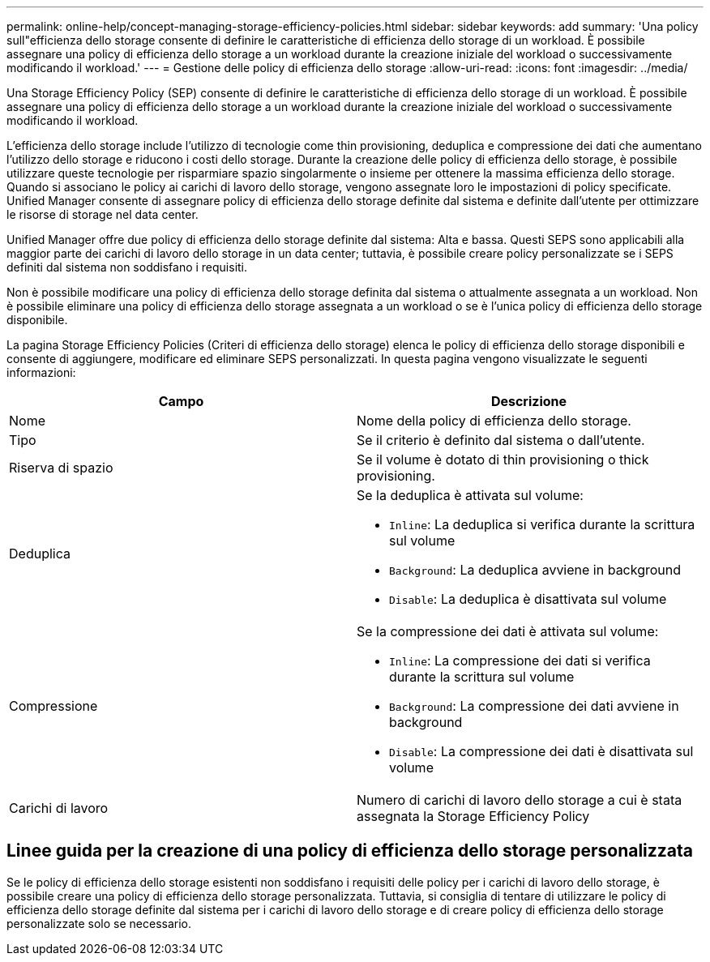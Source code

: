 ---
permalink: online-help/concept-managing-storage-efficiency-policies.html 
sidebar: sidebar 
keywords: add 
summary: 'Una policy sull"efficienza dello storage consente di definire le caratteristiche di efficienza dello storage di un workload. È possibile assegnare una policy di efficienza dello storage a un workload durante la creazione iniziale del workload o successivamente modificando il workload.' 
---
= Gestione delle policy di efficienza dello storage
:allow-uri-read: 
:icons: font
:imagesdir: ../media/


[role="lead"]
Una Storage Efficiency Policy (SEP) consente di definire le caratteristiche di efficienza dello storage di un workload. È possibile assegnare una policy di efficienza dello storage a un workload durante la creazione iniziale del workload o successivamente modificando il workload.

L'efficienza dello storage include l'utilizzo di tecnologie come thin provisioning, deduplica e compressione dei dati che aumentano l'utilizzo dello storage e riducono i costi dello storage. Durante la creazione delle policy di efficienza dello storage, è possibile utilizzare queste tecnologie per risparmiare spazio singolarmente o insieme per ottenere la massima efficienza dello storage. Quando si associano le policy ai carichi di lavoro dello storage, vengono assegnate loro le impostazioni di policy specificate. Unified Manager consente di assegnare policy di efficienza dello storage definite dal sistema e definite dall'utente per ottimizzare le risorse di storage nel data center.

Unified Manager offre due policy di efficienza dello storage definite dal sistema: Alta e bassa. Questi SEPS sono applicabili alla maggior parte dei carichi di lavoro dello storage in un data center; tuttavia, è possibile creare policy personalizzate se i SEPS definiti dal sistema non soddisfano i requisiti.

Non è possibile modificare una policy di efficienza dello storage definita dal sistema o attualmente assegnata a un workload. Non è possibile eliminare una policy di efficienza dello storage assegnata a un workload o se è l'unica policy di efficienza dello storage disponibile.

La pagina Storage Efficiency Policies (Criteri di efficienza dello storage) elenca le policy di efficienza dello storage disponibili e consente di aggiungere, modificare ed eliminare SEPS personalizzati. In questa pagina vengono visualizzate le seguenti informazioni:

[cols="1a,1a"]
|===
| Campo | Descrizione 


 a| 
Nome
 a| 
Nome della policy di efficienza dello storage.



 a| 
Tipo
 a| 
Se il criterio è definito dal sistema o dall'utente.



 a| 
Riserva di spazio
 a| 
Se il volume è dotato di thin provisioning o thick provisioning.



 a| 
Deduplica
 a| 
Se la deduplica è attivata sul volume:

* `Inline`: La deduplica si verifica durante la scrittura sul volume
* `Background`: La deduplica avviene in background
* `Disable`: La deduplica è disattivata sul volume




 a| 
Compressione
 a| 
Se la compressione dei dati è attivata sul volume:

* `Inline`: La compressione dei dati si verifica durante la scrittura sul volume
* `Background`: La compressione dei dati avviene in background
* `Disable`: La compressione dei dati è disattivata sul volume




 a| 
Carichi di lavoro
 a| 
Numero di carichi di lavoro dello storage a cui è stata assegnata la Storage Efficiency Policy

|===


== Linee guida per la creazione di una policy di efficienza dello storage personalizzata

Se le policy di efficienza dello storage esistenti non soddisfano i requisiti delle policy per i carichi di lavoro dello storage, è possibile creare una policy di efficienza dello storage personalizzata. Tuttavia, si consiglia di tentare di utilizzare le policy di efficienza dello storage definite dal sistema per i carichi di lavoro dello storage e di creare policy di efficienza dello storage personalizzate solo se necessario.
